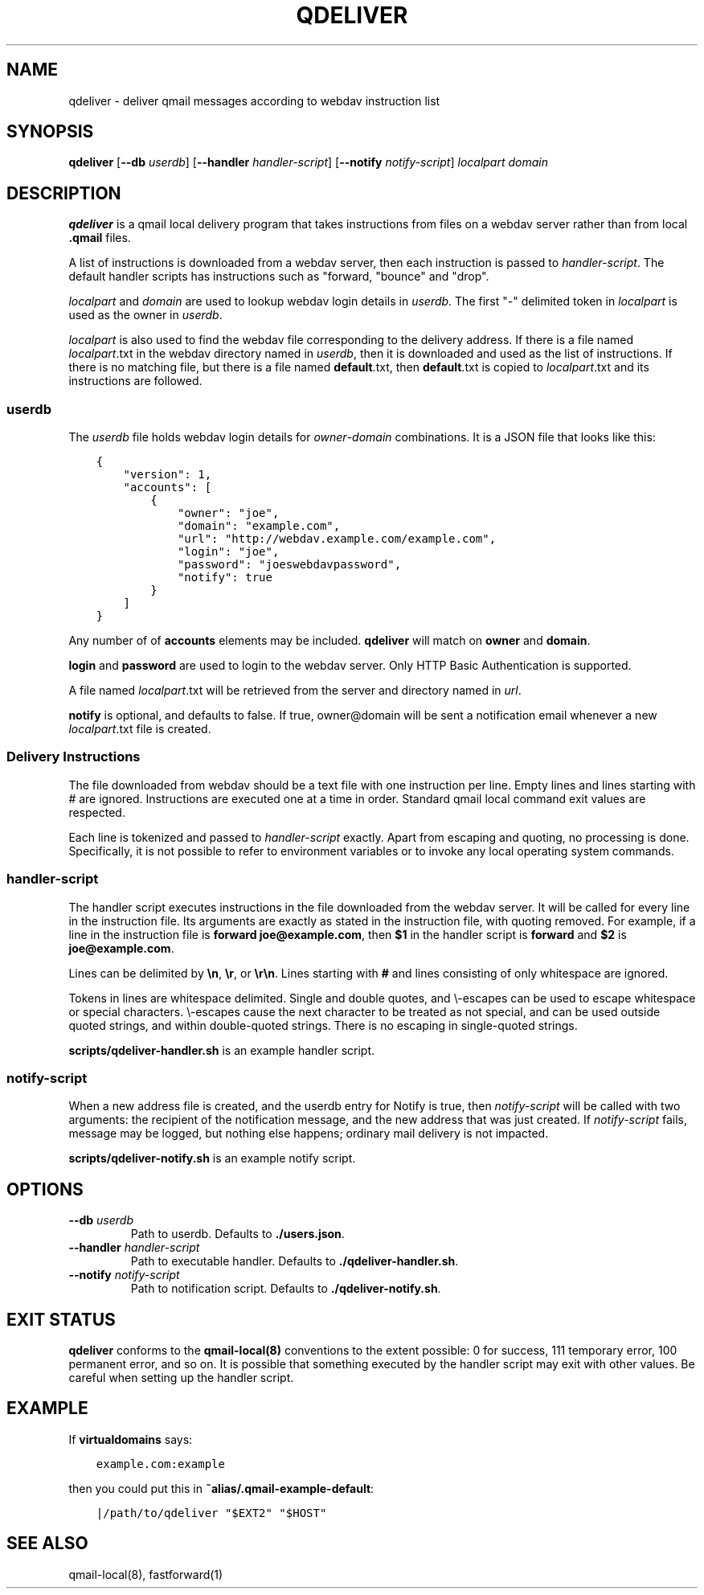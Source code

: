 .TH QDELIVER 1

.SH NAME
qdeliver \- deliver qmail messages according to webdav instruction list

.SH SYNOPSIS
.B qdeliver
[\fB--db\fP \fIuserdb\fP]
[\fB--handler\fP \fIhandler-script\fP]
[\fB--notify\fP \fInotify-script\fP]
\fIlocalpart\fP
\fIdomain\fP

.SH DESCRIPTION
\fBqdeliver\fP is a qmail local delivery program that takes instructions from files on a webdav server rather than from local \fB.qmail\fP files.

A list of instructions is downloaded from a webdav server, then each instruction is passed to \fIhandler-script\fP.
The default handler scripts has instructions such as "forward, "bounce" and "drop".

\fIlocalpart\fP and \fIdomain\fP are used to lookup webdav login details in \fIuserdb\fP.
The first "-" delimited token in \fIlocalpart\fP is used as the owner in \fIuserdb\fP.

\fIlocalpart\fP is also used to find the webdav file corresponding to the delivery address.
If there is a file named \fIlocalpart\fP.txt in the webdav directory named in \fIuserdb\fP, then it is downloaded and used as the list of instructions.
If there is no matching file, but there is a file named \fBdefault\fP.txt, then \fBdefault\fP.txt is copied to \fIlocalpart\fP.txt and its instructions are followed.

.SS userdb
The \fIuserdb\fP file holds webdav login details for \fIowner\fP-\fIdomain\fP combinations.
It is a JSON file that looks like this:

.ft C
.in +3
.nf
{
    "version": 1,
    "accounts": [
        {
            "owner": "joe",
            "domain": "example.com",
            "url": "http://webdav.example.com/example.com",
            "login": "joe",
            "password": "joeswebdavpassword",
            "notify": true
        }
    ]
}
.fi
.in -3
.ft P

Any number of of \fBaccounts\fP elements may be included.
\fBqdeliver\fP will match on \fBowner\fP and \fBdomain\fP.

\fBlogin\fP and \fBpassword\fP are used to login to the webdav server.
Only HTTP Basic Authentication is supported.

A file named \fIlocalpart\fP.txt will be retrieved from the server and directory named in \fIurl\fP.

\fBnotify\fP is optional, and defaults to false.
If true, owner@domain will be sent a notification email whenever a new \fIlocalpart\fP.txt file is created.

.SS Delivery Instructions

The file downloaded from webdav should be a text file with one instruction per line.
Empty lines and lines starting with # are ignored.
Instructions are executed one at a time in order.
Standard qmail local command exit values are respected.

Each line is tokenized and passed to \fIhandler-script\fP exactly.
Apart from escaping and quoting, no processing is done.
Specifically, it is not possible to refer to environment variables or to invoke any local operating system commands.

.SS handler-script

The handler script executes instructions in the file downloaded from the webdav server.
It will be called for every line in the instruction file.
Its arguments are exactly as stated in the instruction file, with quoting removed.
For example, if a line in the instruction file is \fBforward joe@example.com\fP, then \fB$1\fP in the handler script is \fBforward\fP and \fB$2\fP is \fBjoe@example.com\fP.

Lines can be delimited by \fB\\n\fP, \fB\\r\fP, or \fB\\r\\n\fP.
Lines starting with \fB#\fP and lines consisting of only whitespace are ignored.

Tokens in lines are whitespace delimited.
Single and double quotes, and \\-escapes can be used to escape whitespace or special characters.
\\-escapes cause the next character to be treated as not special, and can be used outside quoted strings, and within double-quoted strings.
There is no escaping in single-quoted strings.

\fBscripts/qdeliver-handler.sh\fP is an example handler script.

.SS notify-script

When a new address file is created, and the userdb entry for Notify is true, then \fInotify-script\fP will be called with two arguments: the recipient of the notification message, and the new address that was just created.
If \fInotify-script\fP fails, message may be logged, but nothing else happens; ordinary mail delivery is not impacted.

\fBscripts/qdeliver-notify.sh\fP is an example notify script.

.SH OPTIONS

.TP
\fB--db\fP \fIuserdb\fP
Path to userdb.
Defaults to \fB./users.json\fP.

.TP
\fB--handler\fP \fIhandler-script\fP
Path to executable handler.
Defaults to \fB./qdeliver-handler.sh\fP.

.TP
\fB--notify\fP \fInotify-script\fP
Path to notification script.
Defaults to \fB./qdeliver-notify.sh\fP.

.SH EXIT STATUS

\fBqdeliver\fP conforms to the \fBqmail-local(8)\fP conventions to the extent possible: 0 for success, 111 temporary error, 100 permanent error, and so on.
It is possible that something executed by the handler script may exit with other values.
Be careful when setting up the handler script.

.SH EXAMPLE

If \fBvirtualdomains\fP says:

.ft C
.in +3
.nf
example.com:example
.fi
.in -3
.ft P

then you could put this in \fB~alias/.qmail-example-default\fP:

.ft C
.in +3
.nf
|/path/to/qdeliver "$EXT2" "$HOST"
.fi
.in -3
.ft P

.SH SEE ALSO

qmail-local(8), fastforward(1)
